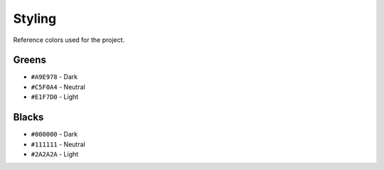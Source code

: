 ==================
Styling
==================

Reference colors used for the project.

Greens
```````
- ``#A9E978`` - Dark
- ``#C5F0A4`` - Neutral
- ``#E1F7D0`` - Light


Blacks
```````
- ``#000000`` - Dark
- ``#111111`` - Neutral
- ``#2A2A2A`` - Light
